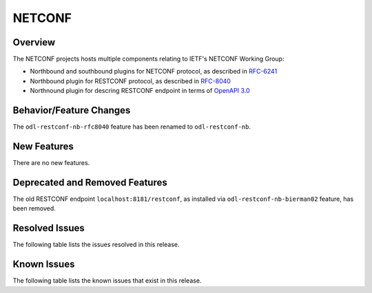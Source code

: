 =======
NETCONF
=======

Overview
========
The NETCONF projects hosts multiple components relating to IETF's NETCONF Working Group:

* Northbound and southbound plugins for NETCONF protocol, as described in `RFC-6241 <http://tools.ietf.org/html/rfc6241>`__
* Northbound plugin for RESTCONF protocol, as described in `RFC-8040 <http://tools.ietf.org/html/rfc8040>`__
* Northnound plugin for descring RESTCONF endpoint in terms of `OpenAPI 3.0 <https://swagger.io/docs/specification/about/>`__


Behavior/Feature Changes
========================
The ``odl-restconf-nb-rfc8040`` feature has been renamed to ``odl-restconf-nb``.

New Features
============
There are no new features.

Deprecated and Removed Features
===============================
The old RESTCONF endpoint ``localhost:8181/restconf``, as installed via ``odl-restconf-nb-bierman02`` feature,
has been removed.

Resolved Issues
===============
The following table lists the issues resolved in this release.

.. jira_fixed_issues::
   :project: NETCONF
   :versions: 4.0.0-4.0.1

Known Issues
============
The following table lists the known issues that exist in this release.

.. jira_known_issues::
   :project: NETCONF
   :versions: 4.0.0-4.0.1
